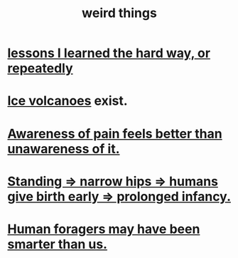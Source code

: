 :PROPERTIES:
:ID:       4017c25d-ec4d-4f41-aaed-e3be02dba620
:END:
#+title: weird things
* [[id:4e3a8b5e-e594-425f-93c5-ef16512a026a][lessons I learned the hard way, or repeatedly]]
* [[id:c5f987ab-6ae9-460d-a998-b4f43db91640][Ice volcanoes]] exist.
* [[id:8024d6d8-9304-423b-88c4-8ecc408d4cc6][Awareness of pain feels better than unawareness of it.]]
* [[id:09b82f96-2866-4f7a-81e1-c692f8ce77cb][Standing => narrow hips => humans give birth early => prolonged infancy.]]
* [[id:f1ac5423-6341-4eeb-9b7f-41e5050dd179][Human foragers may have been smarter than us.]]
